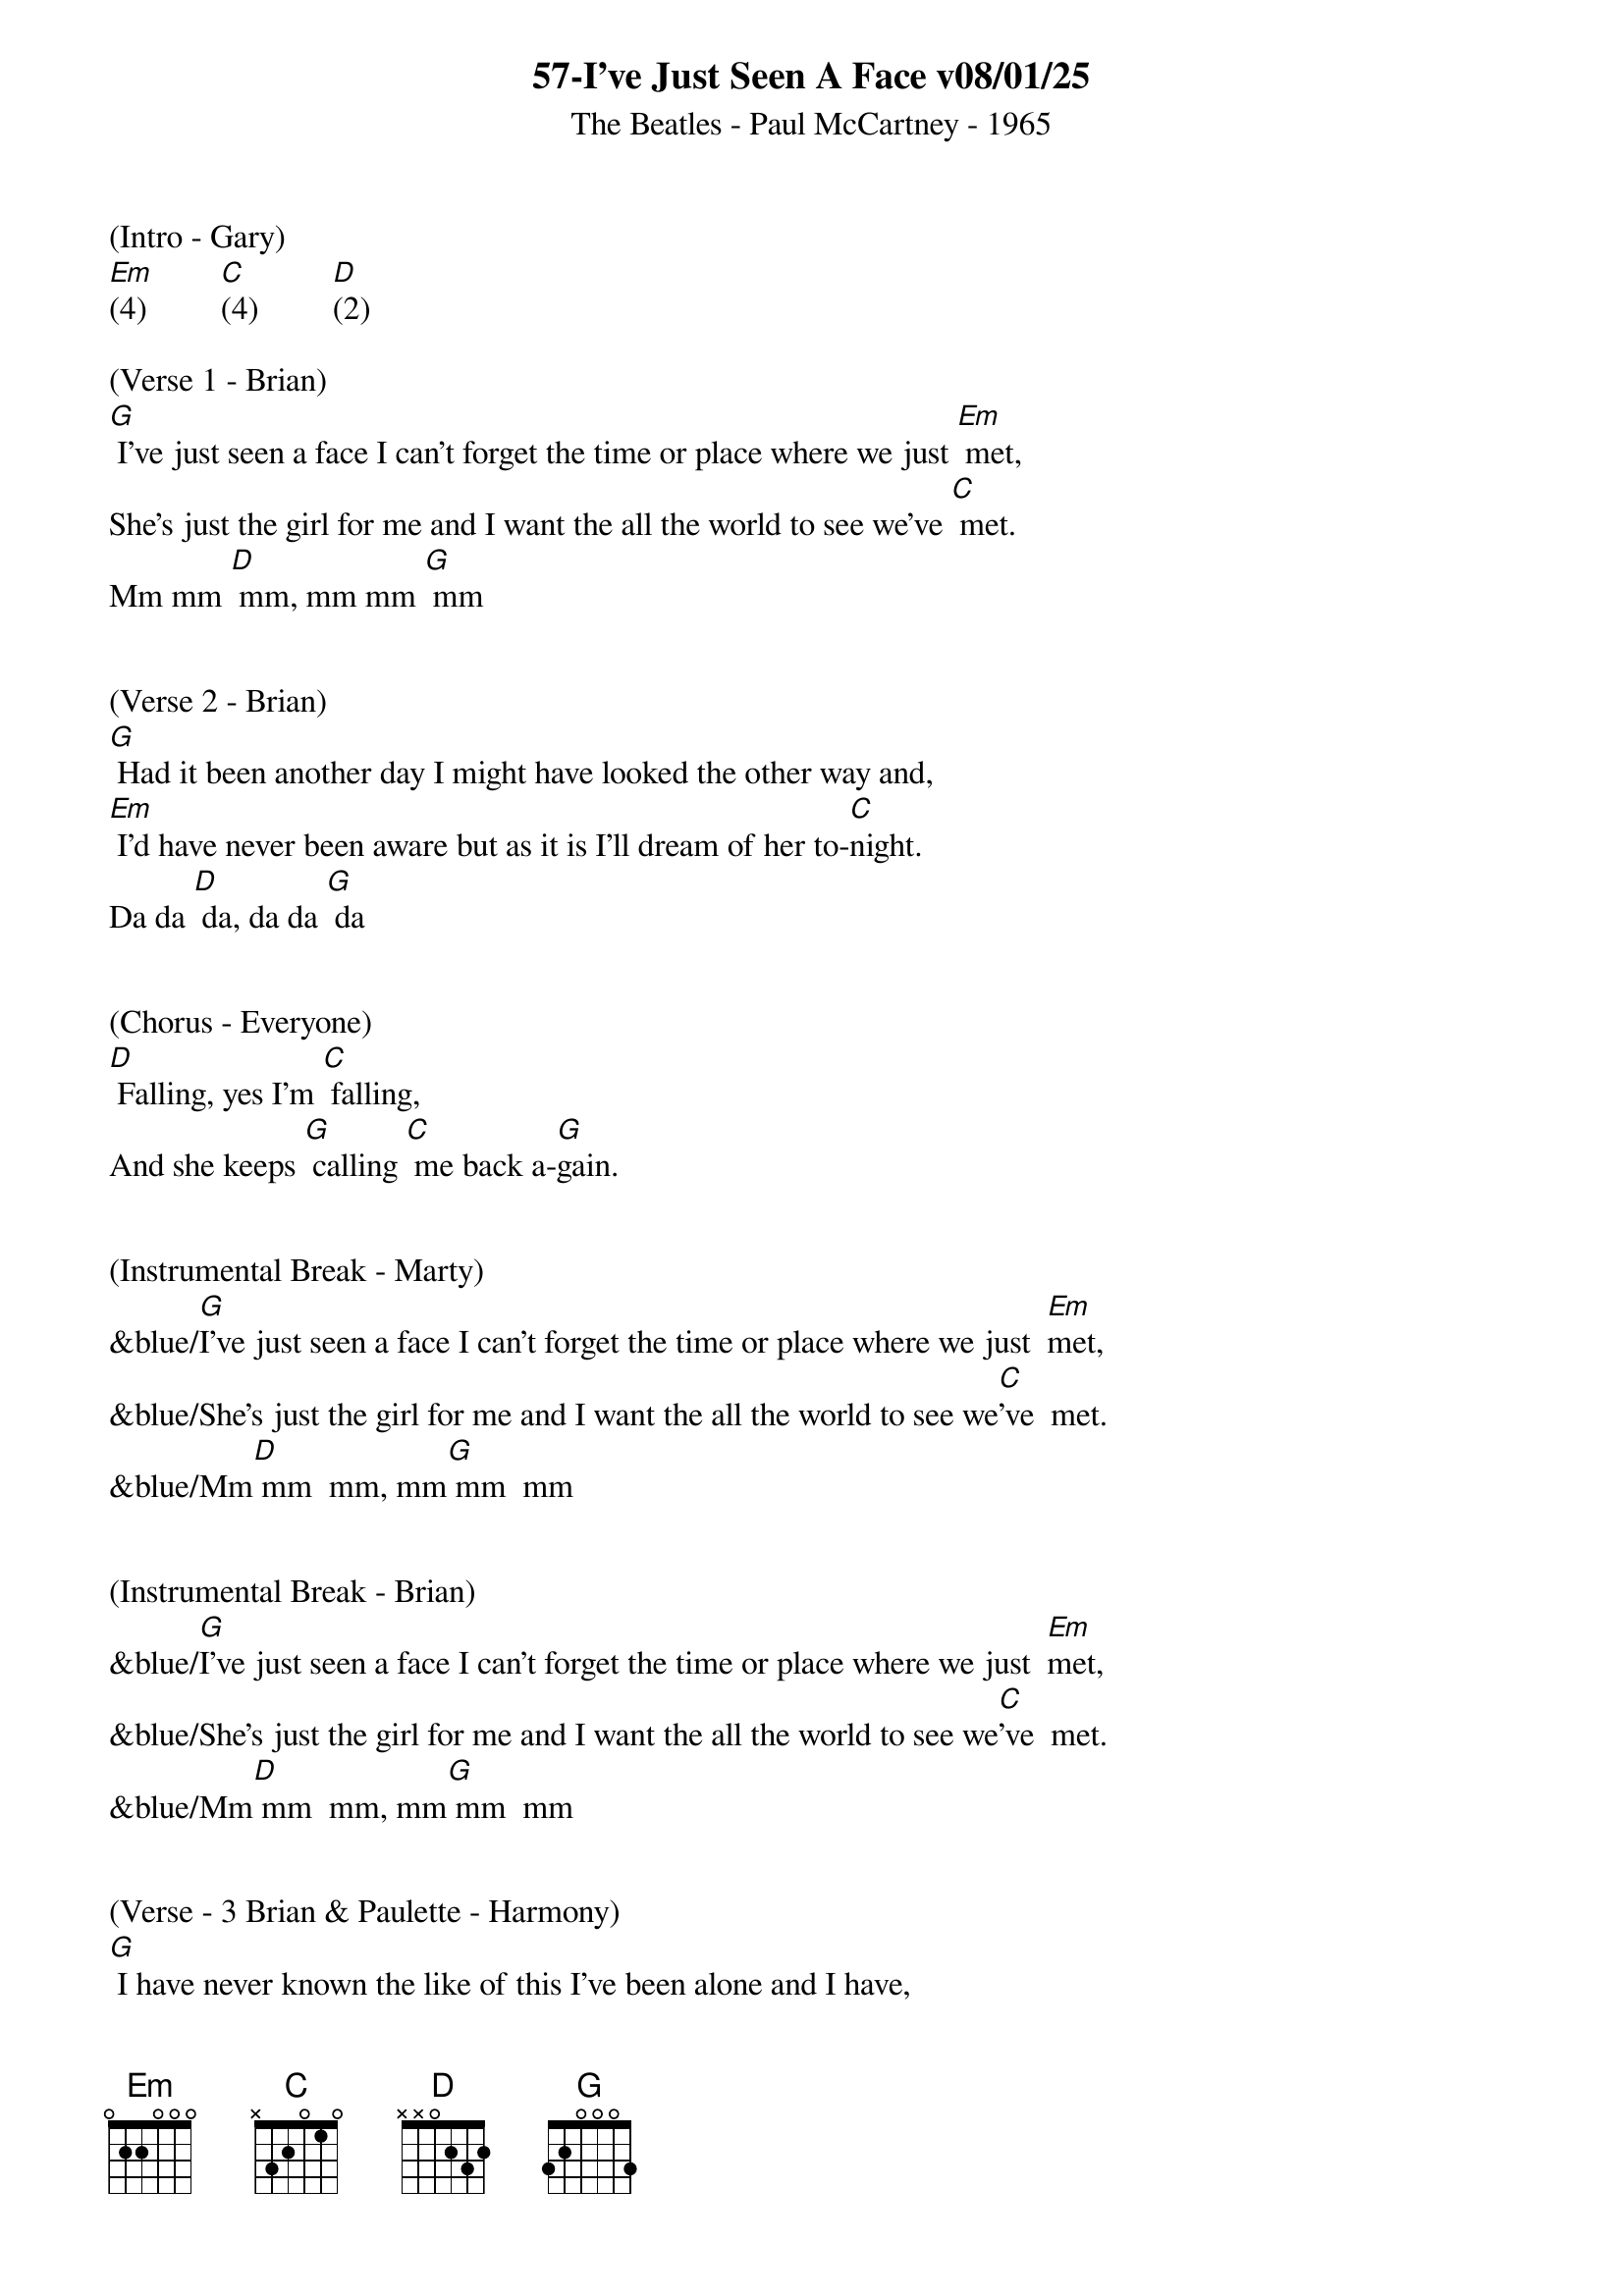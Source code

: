 {title:57-I’ve Just Seen A Face v08/01/25}
{subtitle:The Beatles - Paul McCartney - 1965}
{key:G}


(Intro - Gary)
[Em](4)         [C](4)         [D](2)

(Verse 1 - Brian)
[G] I've just seen a face I can't forget the time or place where we just [Em] met,
She's just the girl for me and I want the all the world to see we've [C] met.
Mm mm [D] mm, mm mm [G] mm


(Verse 2 - Brian)
[G] Had it been another day I might have looked the other way and,
[Em] I'd have never been aware but as it is I'll dream of her to-[C]night.
Da da [D] da, da da [G] da


(Chorus - Everyone)
[D] Falling, yes I'm [C] falling,
And she keeps [G] calling [C] me back a-[G]gain.


(Instrumental Break - Marty)
&blue/[G]I've just seen a face I can't forget the time or place where we just  [Em]met,
&blue/She's just the girl for me and I want the all the world to see we[C]'ve  met.
&blue/Mm[D] mm  mm, mm[G] mm  mm


(Instrumental Break - Brian)
&blue/[G]I've just seen a face I can't forget the time or place where we just  [Em]met,
&blue/She's just the girl for me and I want the all the world to see we[C]'ve  met.
&blue/Mm[D] mm  mm, mm[G] mm  mm


(Verse - 3 Brian & Paulette - Harmony)
[G] I have never known the like of this I've been alone and I have,
[Em]  Missed things and kept out of sight for other girl were never
quite like [C] this.
Da da [D] da, da da [G] da


(Chorus - Everyone)
[D] Falling, yes I'm [C] falling,
And she keeps [G] calling [C] me back a-[G]gain.


(Instrumental Break - Gary )
&blue/[G]I've just seen a face I can't forget the time or place where we just  [Em]met,
&blue/She's just the girl for me and I want the all the world to see we[C]'ve  met.
&blue/Mm[D] mm  mm, mm[G] mm  mm


(Chorus - Everyone)
[D] Falling, yes I'm [C] falling,
And she keeps [G] calling [C] me back a-[G]gain.


(Verse - 4 Brian & Paulette - Harmony)
[G] I've just seen a face I can't forget the time or place where we just [Em] met,
She's just the girl for me and I want the all the world to see we've [C] met.
Mm mm [D] mm, mm mm [G] mm


(Chorus - Everyone)
[D] Falling, yes I'm [C] falling,
And she keeps [G] calling [C] me back a-[G]gain.
[D] Falling, yes I'm [C] falling,
And she keeps [G] calling [C] me back a-[G]gain.
[D] Falling, yes I'm [C] falling,
And she keeps [G] calling [C] me back a-[*]gain.[C]  [D]  [G]
